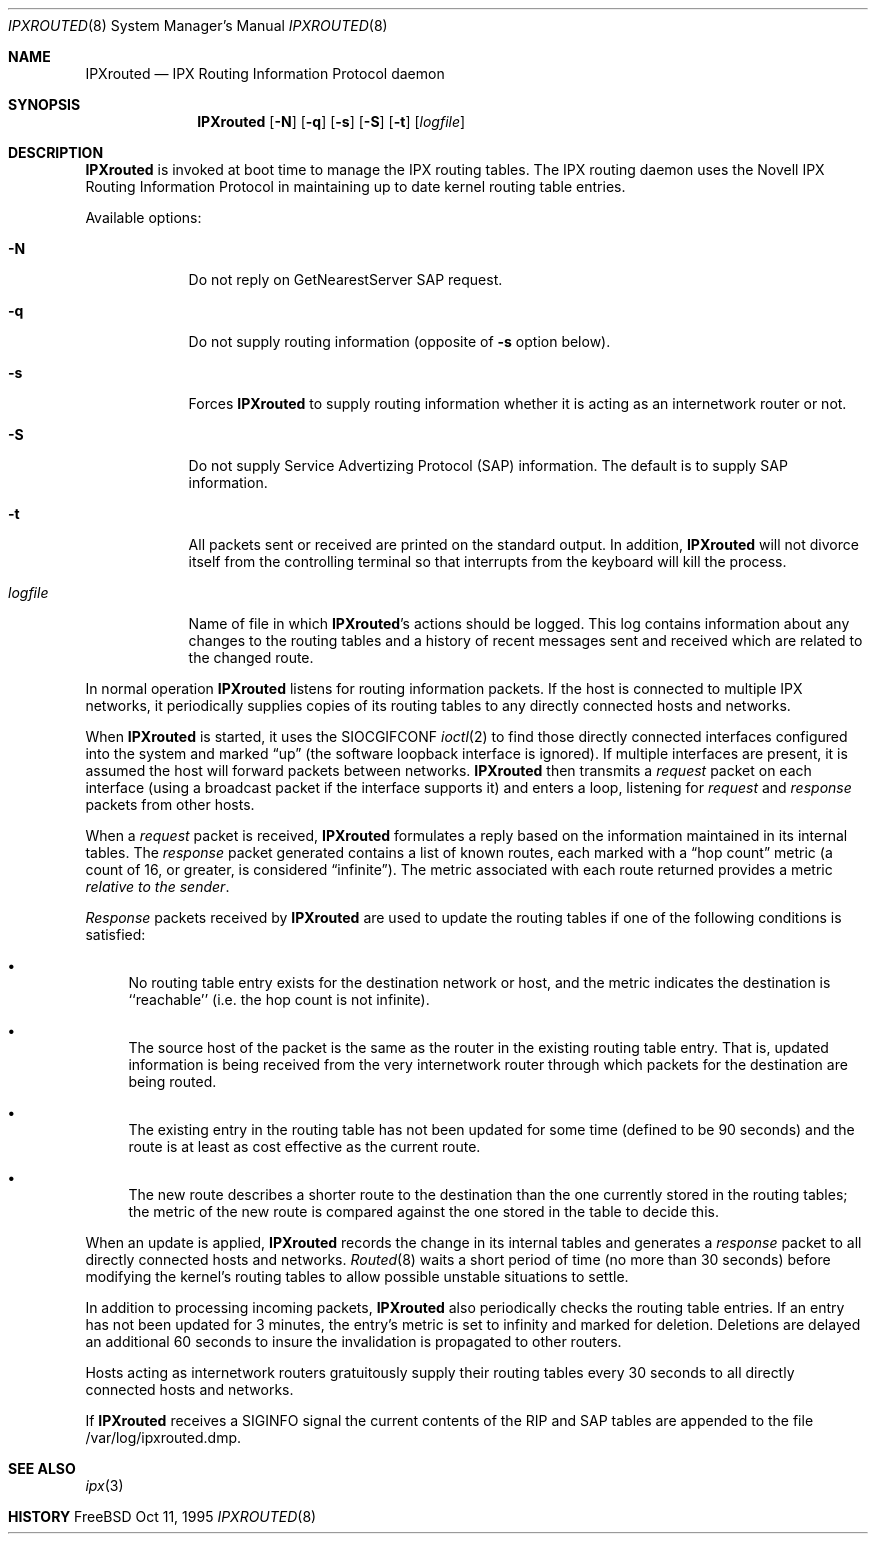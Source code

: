 .\" Copyright (c) 1986, 1991, 1993
.\"	The Regents of the University of California.  All rights reserved.
.\"
.\" Copyright (c) 1995 John Hay.  All rights reserved.
.\"
.\" Redistribution and use in source and binary forms, with or without
.\" modification, are permitted provided that the following conditions
.\" are met:
.\" 1. Redistributions of source code must retain the above copyright
.\"    notice, this list of conditions and the following disclaimer.
.\" 2. Redistributions in binary form must reproduce the above copyright
.\"    notice, this list of conditions and the following disclaimer in the
.\"    documentation and/or other materials provided with the distribution.
.\" 3. All advertising materials mentioning features or use of this software
.\"    must display the following acknowledgement:
.\"	This product includes software developed by the University of
.\"	California, Berkeley and its contributors.
.\" 4. Neither the name of the University nor the names of its contributors
.\"    may be used to endorse or promote products derived from this software
.\"    without specific prior written permission.
.\"
.\" THIS SOFTWARE IS PROVIDED BY THE REGENTS AND CONTRIBUTORS ``AS IS'' AND
.\" ANY EXPRESS OR IMPLIED WARRANTIES, INCLUDING, BUT NOT LIMITED TO, THE
.\" IMPLIED WARRANTIES OF MERCHANTABILITY AND FITNESS FOR A PARTICULAR PURPOSE
.\" ARE DISCLAIMED.  IN NO EVENT SHALL THE REGENTS OR CONTRIBUTORS BE LIABLE
.\" FOR ANY DIRECT, INDIRECT, INCIDENTAL, SPECIAL, EXEMPLARY, OR CONSEQUENTIAL
.\" DAMAGES (INCLUDING, BUT NOT LIMITED TO, PROCUREMENT OF SUBSTITUTE GOODS
.\" OR SERVICES; LOSS OF USE, DATA, OR PROFITS; OR BUSINESS INTERRUPTION)
.\" HOWEVER CAUSED AND ON ANY THEORY OF LIABILITY, WHETHER IN CONTRACT, STRICT
.\" LIABILITY, OR TORT (INCLUDING NEGLIGENCE OR OTHERWISE) ARISING IN ANY WAY
.\" OUT OF THE USE OF THIS SOFTWARE, EVEN IF ADVISED OF THE POSSIBILITY OF
.\" SUCH DAMAGE.
.\"
.\" $FreeBSD$
.\"
.Dd Oct 11, 1995
.Dt IPXROUTED 8
.Os FreeBSD
.Sh NAME
.Nm IPXrouted
.Nd IPX Routing Information Protocol daemon
.Sh SYNOPSIS
.Nm
.Op Fl N
.Op Fl q
.Op Fl s
.Op Fl S
.Op Fl t
.Op Ar logfile
.Sh DESCRIPTION
.Nm
is invoked at boot time to manage the IPX routing tables.
The IPX routing daemon uses the Novell IPX Routing
Information Protocol in maintaining up to date kernel routing
table entries.
.Pp
Available options:
.Bl -tag -width logfile
.It Fl N
Do not reply on GetNearestServer SAP request.
.It Fl q
Do not supply routing information (opposite of
.Fl s
option below).
.It Fl s
Forces 
.Nm
to supply routing information whether it is acting as an internetwork
router or not.
.It Fl S
Do not supply Service Advertizing Protocol 
(SAP)
information.
The default is to supply 
SAP 
information.
.It Fl t
All packets sent or received are
printed on the standard output.  In addition,
.Nm
will not divorce itself from the controlling terminal
so that interrupts from the keyboard will kill the process.
.It Ar logfile
Name of file in which 
.Nm Ns 's
actions should be logged.  This log contains information
about any changes to the routing tables and a history of
recent messages sent and received which are related to
the changed route.
.El
.Pp
In normal operation
.Nm
listens
for routing information packets.  If the host is connected to
multiple IPX networks, it periodically supplies copies
of its routing tables to any directly connected hosts
and networks.
.Pp
When
.Nm
is started, it uses the
.Dv SIOCGIFCONF
.Xr ioctl 2
to find those
directly connected interfaces configured into the
system and marked
.Dq up
(the software loopback interface
is ignored).  If multiple interfaces
are present, it is assumed the host will forward packets
between networks.
.Nm
then transmits a 
.Em request
packet on each interface (using a broadcast packet if
the interface supports it) and enters a loop, listening
for
.Em request
and
.Em response
packets from other hosts.
.Pp
When a
.Em request
packet is received, 
.Nm
formulates a reply based on the information maintained in its
internal tables.  The
.Em response
packet generated contains a list of known routes, each marked
with a
.Dq hop count
metric (a count of 16, or greater, is
considered
.Dq infinite ) .
The metric associated with each
route returned provides a metric
.Em relative to the sender .
.Pp
.Em Response
packets received by
.Nm
are used to update the routing tables if one of the following
conditions is satisfied:
.Bl -bullet
.It
No routing table entry exists for the destination network
or host, and the metric indicates the destination is ``reachable''
(i.e. the hop count is not infinite).
.It
The source host of the packet is the same as the router in the
existing routing table entry.  That is, updated information is
being received from the very internetwork router through which
packets for the destination are being routed.
.It
The existing entry in the routing table has not been updated for
some time (defined to be 90 seconds) and the route is at least
as cost effective as the current route.
.It
The new route describes a shorter route to the destination than
the one currently stored in the routing tables; the metric of
the new route is compared against the one stored in the table
to decide this.
.El
.Pp
When an update is applied,
.Nm
records the change in its internal tables and generates a
.Em response
packet to all directly connected hosts and networks.
.Xr Routed 8
waits a short period
of time (no more than 30 seconds) before modifying the kernel's
routing tables to allow possible unstable situations to settle.
.Pp
In addition to processing incoming packets,
.Nm
also periodically checks the routing table entries.
If an entry has not been updated for 3 minutes, the entry's metric
is set to infinity and marked for deletion.  Deletions are delayed
an additional 60 seconds to insure the invalidation is propagated
to other routers.
.Pp
Hosts acting as internetwork routers gratuitously supply their
routing tables every 30 seconds to all directly connected hosts
and networks.
.Pp
If
.Nm
receives a SIGINFO signal the current contents of the RIP and SAP
tables are appended to the file /var/log/ipxrouted.dmp.
.Sh SEE ALSO
.Xr ipx 3
.Sh HISTORY
